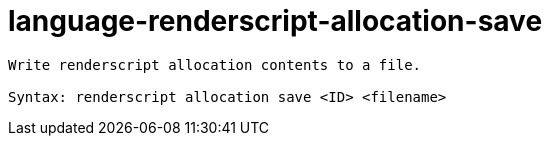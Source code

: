 = language-renderscript-allocation-save

----
Write renderscript allocation contents to a file.

Syntax: renderscript allocation save <ID> <filename>
----